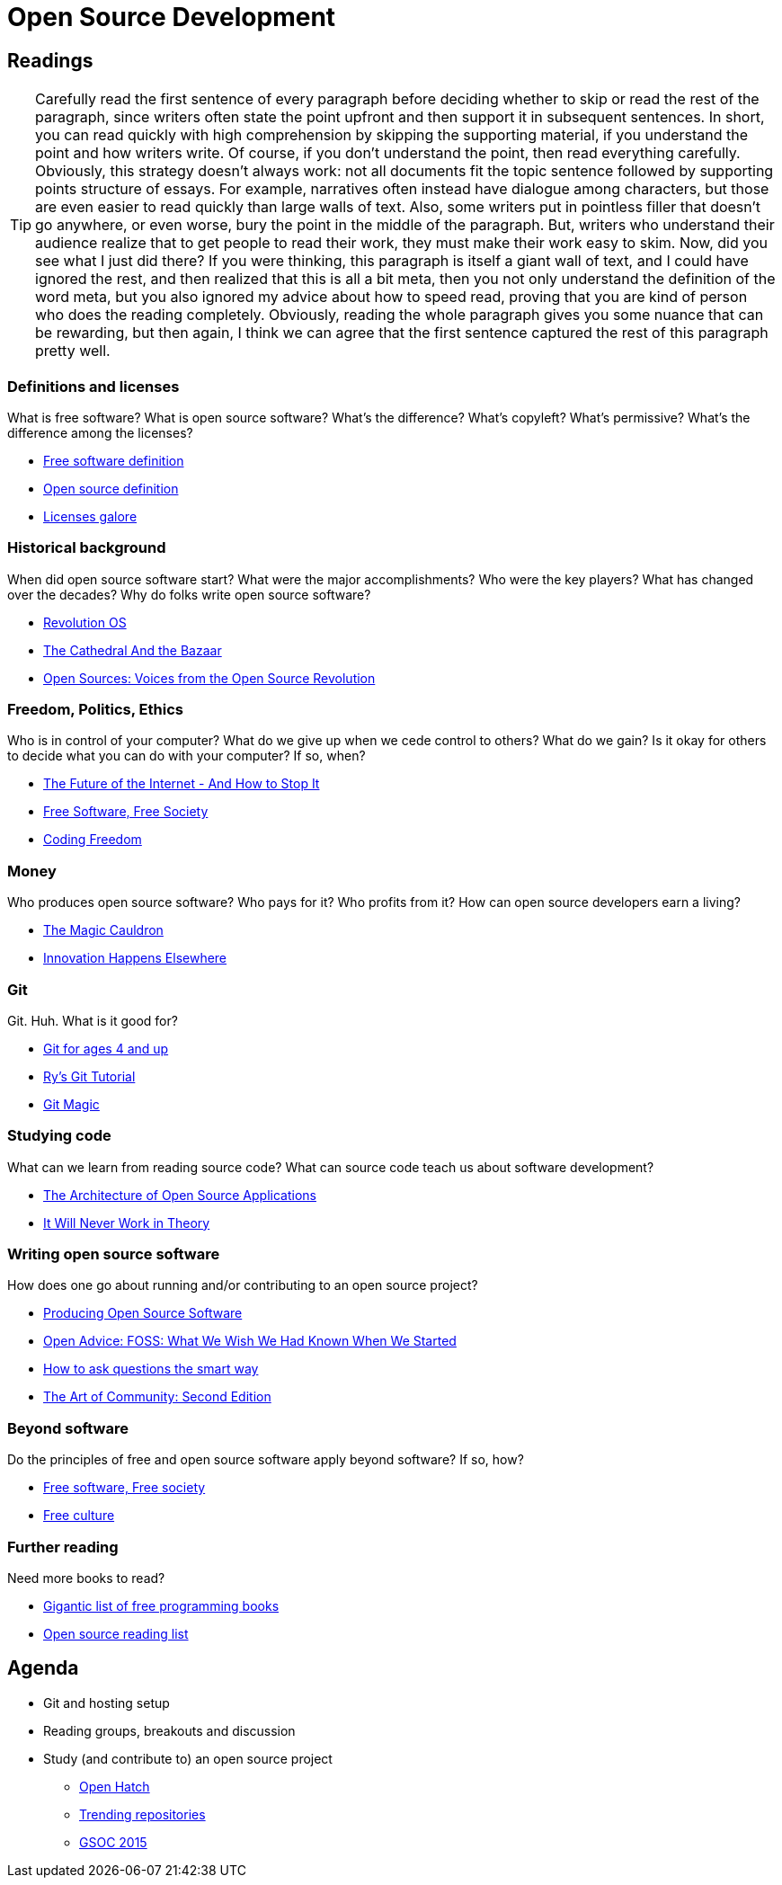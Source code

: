 = Open Source Development

== Readings

TIP: Carefully read the first sentence of every paragraph before deciding
whether to skip or read the rest of the paragraph, since writers often
state the point upfront and then support it in subsequent sentences.
In short, you can read quickly with high comprehension by skipping the
supporting material, if you understand the point and how writers write.
Of course, if you don't understand the point, then read everything carefully.
Obviously, this strategy doesn't always work: not all documents
fit the topic sentence followed by supporting points structure of essays.
For example, narratives often instead have dialogue among characters,
but those are even easier to read quickly than large walls of text.
Also, some writers put in pointless filler that doesn't go anywhere,
or even worse, bury the point in the middle of the paragraph.
But, writers who understand their audience realize that to get people to
read their work, they must make their work easy to skim.
Now, did you see what I just did there?
If you were thinking, this paragraph is itself a giant wall of text,
and I could have ignored the rest, and then realized that this is all a
bit meta, then you not only understand the definition of the
word meta, but you also ignored my advice about how to speed
read, proving that you are kind of person who does the reading completely.
Obviously, reading the whole paragraph gives you some nuance that can be
rewarding, but then again, I think we can agree that the first sentence
captured the rest of this paragraph pretty well.

=== Definitions and licenses

What is free software?
What is open source software?
What's the difference?
What's copyleft? What's permissive?
What's the difference among the licenses?

* https://www.gnu.org/philosophy/free-sw.html[Free software definition]
* http://opensource.org/osd-annotated[Open source definition]
* https://www.gnu.org/philosophy/license-list.html[Licenses galore]

=== Historical background

When did open source software start?
What were the major accomplishments?
Who were the key players?
What has changed over the decades?
Why do folks write open source software?

* https://www.youtube.com/watch?v=k84FMc1GF8M[Revolution OS]
* http://www.catb.org/esr/writings/cathedral-bazaar/cathedral-bazaar/[The Cathedral And the Bazaar]
* http://www.oreilly.com/openbook/opensources/book/index.html[Open Sources: Voices from the Open Source Revolution]

=== Freedom, Politics, Ethics

Who is in control of your computer?
What do we give up when we cede control to others?
What do we gain?
Is it okay for others to decide what you can do with your computer?
If so, when?

* http://dash.harvard.edu/bitstream/handle/1/4455262/Zittrain_Future%20of%20the%20Internet.pdf?sequence=1[The Future of the Internet - And How to Stop It]
* http://shop.fsf.org/product/free-software-free-society-2/[Free Software, Free Society]
* http://gabriellacoleman.org/Coleman-Coding-Freedom.pdf[Coding Freedom]

=== Money

Who produces open source software?
Who pays for it?
Who profits from it?
How can open source developers earn a living?

* http://www.catb.org/esr/writings/magic-cauldron/magic-cauldron.html[The Magic Cauldron]
* http://dreamsongs.com/IHE/IHE.html[Innovation Happens Elsewhere]

=== Git

Git. Huh. What is it good for?

* https://www.youtube.com/watch?v=1ffBJ4sVUb4[Git for ages 4 and up]
* http://rypress.com/tutorials/git/index[Ry's Git Tutorial]
* http://www-cs-students.stanford.edu/~blynn/gitmagic/[Git Magic]

=== Studying code

What can we learn from reading source code?
What can source code teach us about software development?

* http://www.aosabook.org/en/index.html[The Architecture of Open Source Applications]
* http://neverworkintheory.org/[It Will Never Work in Theory]

=== Writing open source software

How does one go about running and/or contributing to an open source project?

* http://producingoss.com/en/index.html[Producing Open Source Software]
* http://open-advice.org/[Open Advice: FOSS: What We Wish We Had Known When We Started]
* http://www.catb.org/esr/faqs/smart-questions.html[How to ask questions the smart way]
* http://artofcommunityonline.org/Art_of_Community_Second_Edition.pdf[The Art of Community: Second Edition]

=== Beyond software

Do the principles of free and open source software apply beyond software?
If so, how?

* http://www.gnu.org/philosophy/fsfs/rms-essays.pdf[Free software, Free society]
* http://www.free-culture.cc/freeculture.pdf[Free culture]

=== Further reading

Need more books to read?

* https://github.com/vhf/free-programming-books/blob/master/free-programming-books.md#open-source-ecosystem[Gigantic list of free programming books]
* https://opensource.com/resources/ebooks[Open source reading list]

== Agenda

* Git and hosting setup
* Reading groups, breakouts and discussion
* Study (and contribute to) an open source project
** https://openhatch.org/[Open Hatch]
** https://github.com/explore[Trending repositories]
** https://www.google-melange.com/gsoc/org/list/public/google/gsoc2015[GSOC 2015]
